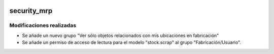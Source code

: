 .. image:: https://img.shields.io/badge/licence-AGPL--3-blue.svg
   :target: https://www.gnu.org/licenses/agpl-3.0-standalone.html
   :alt: License: AGPL-3

security_mrp
====

Modificaciones realizadas
----

- Se añade un nuevo grupo "Ver sólo objetos relacionados con mis ubicaciones en fabricación"

- Se añade un permiso de acceso de lectura para el modelo "stock.scrap" al grupo "Fabricación/Usuario".
